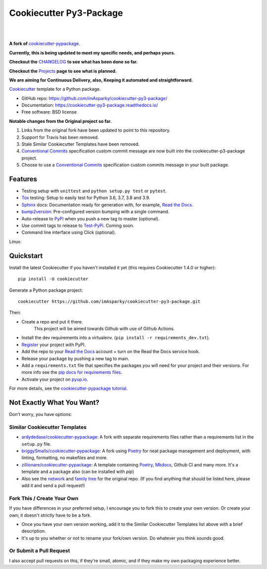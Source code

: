 ============================
**Cookiecutter Py3-Package**
============================

|

.. image:: ./docs/source/_static/imgs/logo/logo-cookiecutter-py3-package-1280x640.png
   :alt: cookiecutter-py3-package

|

**A fork of** cookiecutter-pypackage_.

**Currently, this is being updated to meet my specific needs, and perhaps yours.**

**Checkout the** CHANGELOG_ **to see what has been done so far.**

**Checkout the** Projects_ **page to see what is planned.**

**We are aiming for Continuous Delivery, also,
Keeping it automated and straightforward.**

.. .. image:: https://pyup.io/repos/github/audreyfeldroy/cookiecutter-pypackage/shield.svg
..     :target: https://pyup.io/repos/github/audreyfeldroy/cookiecutter-pypackage/
..     :alt: Updates

.. .. image:: https://travis-ci.org/audreyfeldroy/cookiecutter-pypackage.svg?branch=master
..     :target: https://travis-ci.org/github/audreyfeldroy/cookiecutter-pypackage
..     :alt: Build Status

.. image:: https://app.codacy.com/project/badge/Grade/4c115acc2b3d4d13b998cdcbdb3cea64
    :target: https://www.codacy.com/gh/imAsparky/cookiecutter-py3-package/dashboard?utm_source=github.com&amp;utm_medium=referral&amp;utm_content=imAsparky/cookiecutter-py3-package&amp;utm_campaign=Badge_Grade
    :alt: Code Quality

.. image:: https://img.shields.io/badge/pre--commit-enabled-brightgreen?logo=pre-commit&logoColor=white
   :target: https://github.com/pre-commit/pre-commit
   :alt: pre-commit


.. image:: https://readthedocs.org/projects/cookiecutter-py3-package/badge/?version=latest
    :target: https://cookiecutter-py3-package.readthedocs.io/en/latest/?badge=latest
    :alt: Documentation Status

Cookiecutter_ template for a Python package.

* GitHub repo: https://github.com/imAsparky/cookiecutter-py3-package/
* Documentation: https://cookiecutter-py3-package.readthedocs.io/
* Free software: BSD license


**Notable changes from the Original project so far.**

#. Links from the original fork have been updated to point to this repository.
#. Support for Travis has been removed.
#. Stale Similar Cookiecutter Templates have been removed.
#. `Conventional Commits <https://www.conventionalcommits.org/en/v1.0.0/>`_
   specification custom commit message are now built into the
   cookiecutter-p3-package project.
#. Choose to use a `Conventional Commits <https://www.conventionalcommits.org/en/v1.0.0/>`_
   specification custom commits message in your built package.

Features
--------

* Testing setup with ``unittest`` and ``python setup.py test`` or ``pytest``.
* Tox_ testing: Setup to easily test for Python 3.6, 3.7, 3.8 and 3.9.
* Sphinx_ docs: Documentation ready for generation with, for example, `Read the Docs`_.
* bump2version_: Pre-configured version bumping with a single command.
* Auto-release to PyPI_ when you push a new tag to master (optional).
* Use commit tags to release to Test-PyPi_. Coming soon.
* Command line interface using Click (optional).

.. _Cookiecutter: https://github.com/cookiecutter/cookiecutter
.. _cookiecutter-pypackage: https://github.com/audreyfeldroy/cookiecutter-pypackage
.. _Projects: https://github.com/imAsparky/cookiecutter-py3-package/projects
.. _CHANGELOG: https://github.com/imAsparky/cookiecutter-py3-package/blob/main/CHANGELOG.md
.. _Test-PyPi: https://test.pypi.org/


.. Build Status
.. -------------

Linux:

.. .. image:: https://img.shields.io/travis/audreyfeldroy/cookiecutter-pypackage.svg
..     :target: https://travis-ci.org/audreyfeldroy/cookiecutter-pypackage
..     :alt: Linux build status on Travis CI

.. Windows:

.. .. image:: https://ci.appveyor.com/api/projects/status/github/audreyr/cookiecutter-pypackage?branch=master&svg=true
..     :target: https://ci.appveyor.com/project/audreyr/cookiecutter-pypackage/branch/master
..     :alt: Windows build status on Appveyor

Quickstart
----------

Install the latest Cookiecutter if you haven't installed it yet (this requires
Cookiecutter 1.4.0 or higher)::

    pip install -U cookiecutter

Generate a Python package project::

    cookiecutter https://github.com/imAsparky/cookiecutter-py3-package.git

Then:

* Create a repo and put it there.
    This project will be aimed towards Github with use of Github Actions.
* Install the dev requirements into a virtualenv. (``pip install -r requirements_dev.txt``).
* Register_ your project with PyPI.
* Add the repo to your `Read the Docs`_ account + turn on the Read the Docs service hook.
* Release your package by pushing a new tag to main.
* Add a ``requirements.txt`` file that specifies the packages you will need for
  your project and their versions. For more info see the `pip docs for requirements files`_.
* Activate your project on `pyup.io`_.

.. _`pip docs for requirements files`: https://pip.pypa.io/en/stable/user_guide/#requirements-files
.. _Register: https://packaging.python.org/tutorials/packaging-projects/#uploading-the-distribution-archives

For more details, see the `cookiecutter-pypackage tutorial`_.

.. _`cookiecutter-pypackage tutorial`: https://cookiecutter-py3-package.readthedocs.io/en/latest/tutorial.html

Not Exactly What You Want?
--------------------------

Don't worry, you have options:

Similar Cookiecutter Templates
~~~~~~~~~~~~~~~~~~~~~~~~~~~~~~

* `ardydedase/cookiecutter-pypackage`_: A fork with separate requirements files rather than a requirements list in the ``setup.py`` file.

* `briggySmalls/cookiecutter-pypackage`_: A fork using Poetry_ for neat package management and deployment, with linting, formatting, no makefiles and more.

* `zillionare/cookiecutter-pypackage`_: A template containing Poetry_, Mkdocs_, Github CI and many more. It's a template and a package also (can be installed with `pip`)

* Also see the `network`_ and `family tree`_ for the original repo. (If you find
  anything that should be listed here, please add it and send a pull request!)

Fork This / Create Your Own
~~~~~~~~~~~~~~~~~~~~~~~~~~~

If you have differences in your preferred setup, I encourage you to fork this
to create your own version. Or create your own; it doesn't strictly have to
be a fork.

* Once you have your own version working, add it to the Similar Cookiecutter
  Templates list above with a brief description.

* It's up to you whether or not to rename your fork/own version. Do whatever
  you think sounds good.

Or Submit a Pull Request
~~~~~~~~~~~~~~~~~~~~~~~~

I also accept pull requests on this, if they're small, atomic, and if they
make my own packaging experience better.

.. _Tox: http://testrun.org/tox/
.. _Sphinx: http://sphinx-doc.org/
.. _Read the Docs: https://readthedocs.io/
.. _`pyup.io`: https://pyup.io/
.. _bump2version: https://github.com/c4urself/bump2version
.. _Punch: https://github.com/lgiordani/punch
.. _Poetry: https://python-poetry.org/
.. _PyPi: https://pypi.python.org/pypi
.. _Mkdocs: https://pypi.org/project/mkdocs/

.. _`ardydedase/cookiecutter-pypackage`: https://github.com/ardydedase/cookiecutter-pypackage
.. _`briggySmalls/cookiecutter-pypackage`: https://github.com/briggySmalls/cookiecutter-pypackage
.. _`zillionare/cookiecutter-pypackage`: https://zillionare.github.io/cookiecutter-pypackage/
.. _`network`: https://github.com/audreyr/cookiecutter-pypackage/network
.. _`family tree`: https://github.com/audreyr/cookiecutter-pypackage/network/members
